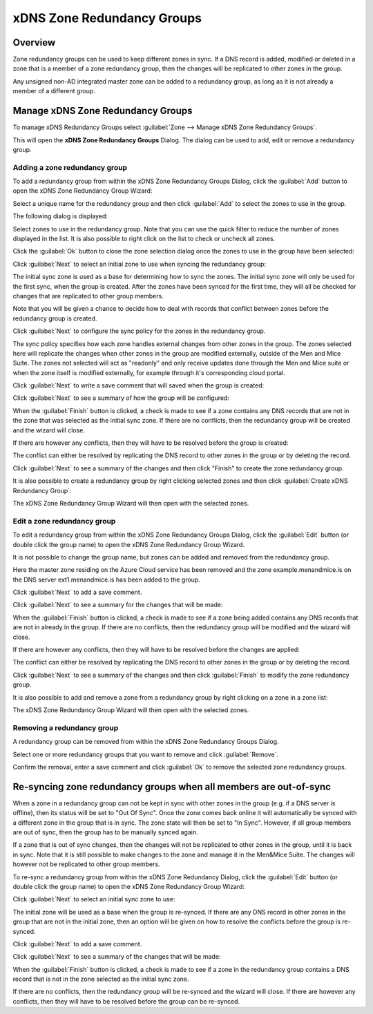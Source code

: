 .. _xdns-redundancy-groups:

xDNS Zone Redundancy Groups
===========================

Overview
--------

Zone redundancy groups can be used to keep different zones in sync. If a DNS record is added, modified or deleted in a zone that is a member of a zone redundancy group, then the changes will be replicated to other zones in the group.

Any unsigned non-AD integrated master zone can be added to a redundancy group, as long as it is not already a member of a different group.

Manage xDNS Zone Redundancy Groups
----------------------------------

To manage xDNS Redundancy Groups select :guilabel:`Zone --> Manage xDNS Zone Redundancy Groups`.

This will open the **xDNS Zone Redundancy Groups** Dialog. The dialog can be used to add, edit or remove a redundancy group.

Adding a zone redundancy group
^^^^^^^^^^^^^^^^^^^^^^^^^^^^^^

To add a redundancy group from within the xDNS Zone Redundancy Groups Dialog, click the :guilabel:`Add` button to open the xDNS Zone Redundancy Group Wizard:

.. image:: ../../images/xdns-add-1.png
  :width: 60%
  :align: center

Select a unique name for the redundancy group and then click :guilabel:`Add` to select the zones to use in the group.

The following dialog is displayed:

.. image:: ../../images/xdns-add-2.png
  :width: 60%
  :align: center

Select zones to use in the redundancy group. Note that you can use the quick filter to reduce the number of zones displayed in the list. It is also possible to right click on the list to check or uncheck all zones.

Click the :guilabel:`Ok` button to close the zone selection dialog once the zones to use in the group have been selected:

.. image:: ../../images/xdns-add-3.png
  :width: 60%
  :align: center

Click :guilabel:`Next` to select an initial zone to use when syncing the redundancy group:

.. image:: ../../images/xdns-add-4.png
  :width: 60%
  :align: center

The initial sync zone is used as a base for determining how to sync the zones. The initial sync zone will only be used for the first sync, when the group is created. After the zones have been synced for the first time, they will all be checked for changes that are replicated to other group members.

Note that you will be given a chance to decide how to deal with records that conflict between zones before the redundancy group is created.

Click :guilabel:`Next` to configure the sync policy for the zones in the redundancy group.

.. image:: ../../images/xdns-add-5.png
  :width: 60%
  :align: center

The sync policy specifies how each zone handles external changes from other zones in the group. The zones selected here will replicate the changes when other zones in the group are modified externally, outside of the Men and Mice Suite. The zones not selected will act as "readonly" and only receive updates done through the Men and Mice suite or when the zone itself is modified externally, for example through it's corresponding cloud portal.

Click :guilabel:`Next` to write a save comment that will saved when the group is created:

.. image:: ../../images/xdns-add-6.png
  :width: 60%
  :align: center

Click :guilabel:`Next` to see a summary of how the group will be configured:

.. image:: ../../images/xdns-add-7.png
  :width: 60%
  :align: center

When the :guilabel:`Finish` button is clicked, a check is made to see if a zone contains any DNS records that are not in the zone that was selected as the initial sync zone. If there are no conflicts, then the redundancy group will be created and the wizard will close.

If there are however any conflicts, then they will have to be resolved before the group is created:

.. image:: ../../images/xdns-add-8.png
  :width: 60%
  :align: center

The conflict can either be resolved by replicating the DNS record to other zones in the group or by deleting the record.

Click :guilabel:`Next` to see a summary of the changes and then click "Finish" to create the zone redundancy group.

It is also possible to create a redundancy group by right clicking selected zones and then click :guilabel:`Create xDNS Redundancy Group`:

.. image:: ../../images/xdns-add-9.png
  :width: 80%
  :align: center

The xDNS Zone Redundancy Group Wizard will then open with the selected zones.

Edit a zone redundancy group
^^^^^^^^^^^^^^^^^^^^^^^^^^^^

To edit a redundancy group from within the xDNS Zone Redundancy Groups Dialog, click the :guilabel:`Edit` button (or double click the group name) to open the xDNS Zone Redundancy Group Wizard.

It is not possible to change the group name, but zones can be added and removed from the redundancy group.

Here the master zone residing on the Azure Cloud service has been removed and the zone example.menandmice.is on the DNS server ext1.menandmice.is has been added to the group.

.. image:: ../../images/xdns-edit.png
  :width: 60%
  :align: center

Click :guilabel:`Next` to add a save comment.

Click :guilabel:`Next` to see a summary for the changes that will be made:

When the :guilabel:`Finish` button is clicked, a check is made to see if a zone being added contains any DNS records that are not in already in the group. If there are no conflicts, then the redundancy group will be modified and the wizard will close.

If there are however any conflicts, then they will have to be resolved before the changes are applied:

.. image:: ../../images/xdns-edit-2.png
  :width: 60%
  :align: center

The conflict can either be resolved by replicating the DNS record to other zones in the group or by deleting the record.

Click :guilabel:`Next` to see a summary of the changes and then click :guilabel:`Finish` to modify the zone redundancy group.

It is also possible to add and remove a zone from a redundancy group by right clicking on a zone in a zone list:

.. image:: ../../images/xdns-add-to-group.png
  :width: 80%
  :align: center

The xDNS Zone Redundancy Group Wizard will then open with the selected zones.

Removing a redundancy group
^^^^^^^^^^^^^^^^^^^^^^^^^^^

A redundancy group can be removed from within the xDNS Zone Redundancy Groups Dialog.

Select one or more redundancy groups that you want to remove and click :guilabel:`Remove`.

Confirm the removal, enter a save comment and click :guilabel:`Ok` to remove the selected zone redundancy groups.

Re-syncing zone redundancy groups when all members are out-of-sync
------------------------------------------------------------------

When a zone in a redundancy group can not be kept in sync with other zones in the group (e.g. if a DNS server is offline), then its status will be set to "Out Of Sync". Once the zone comes back online it will automatically be synced with a different zone in the group that is in sync. The zone state will then be set to "In Sync". However, if all group members are out of sync, then the group has to be manually synced again.

If a zone that is out of sync changes, then the changes will not be replicated to other zones in the group, until it is back in sync. Note that it is still possible to make changes to the zone and manage it in the Men&Mice Suite.  The changes will however not be replicated to other group members.

To re-sync a redundancy group from within the xDNS Zone Redundancy Dialog, click the :guilabel:`Edit` button (or double click the group name) to open the xDNS Zone Redundancy Group Wizard:

.. image:: ../../images/xdns-sync-1.png
  :width: 60%
  :align: center

Click :guilabel:`Next` to select an initial sync zone to use:

.. image:: ../../images/xdns-sync-2.png
  :width: 60%
  :align: center

The initial zone will be used as a base when the group is re-synced. If there are any DNS record in other zones in the group that are not in the initial zone, then an option will be given on how to resolve the conflicts before the group is re-synced.

Click :guilabel:`Next` to add a save comment.

Click :guilabel:`Next` to see a summary of the changes that will be made:

.. image:: ../../images/xdns-sync-3.png
  :width: 60%
  :align: center

When the :guilabel:`Finish` button is clicked, a check is made to see if a zone in the redundancy group contains a DNS record that is not in the zone selected as the initial sync zone.

If there are no conflicts, then the redundancy group will be re-synced and the wizard will close. If there are however any conflicts, then they will have to be resolved before the group can be re-synced.
